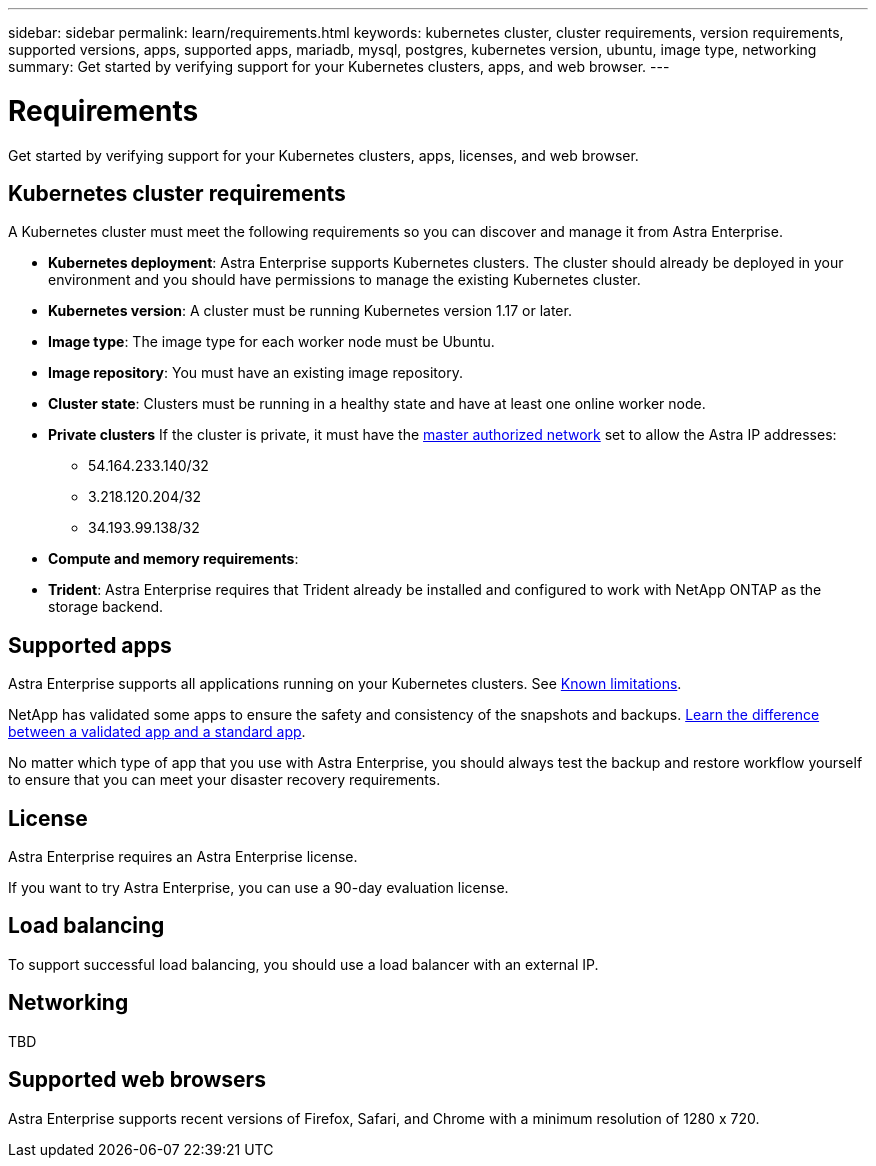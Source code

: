 ---
sidebar: sidebar
permalink: learn/requirements.html
keywords: kubernetes cluster, cluster requirements, version requirements, supported versions, apps, supported apps, mariadb, mysql, postgres, kubernetes version, ubuntu, image type, networking
summary: Get started by verifying support for your Kubernetes clusters, apps, and web browser.
---

= Requirements
:hardbreaks:
:icons: font
:imagesdir: ../media/concepts/

Get started by verifying support for your Kubernetes clusters, apps, licenses, and web browser.

== Kubernetes cluster requirements

A Kubernetes cluster must meet the following requirements so you can discover and manage it from Astra Enterprise.

* *Kubernetes deployment*: Astra Enterprise supports Kubernetes clusters. The cluster should already be deployed in your environment and you should have permissions to manage the existing Kubernetes cluster.

* *Kubernetes version*: A cluster must be running Kubernetes version 1.17 or later.

* *Image type*: The image type for each worker node must be Ubuntu.

* *Image repository*: You must have an existing image repository.

* *Cluster state*: Clusters must be running in a healthy state and have at least one online worker node.

* *Private clusters* If the cluster is private, it must have the https://cloud.google.com/kubernetes-engine/docs/concepts/private-cluster-concept[master authorized network^] set to allow the Astra IP addresses:
** 54.164.233.140/32
**	3.218.120.204/32
**	34.193.99.138/32

* *Compute and memory requirements*:

* *Trident*: Astra Enterprise requires that Trident already be installed and configured to work with NetApp ONTAP as the storage backend.


== Supported apps

Astra Enterprise supports all applications running on your Kubernetes clusters. See link:../release-notes/known-limitations.html[Known limitations].

NetApp has validated some apps to ensure the safety and consistency of the snapshots and backups. link:../learn/validated-vs-standard.html[Learn the difference between a validated app and a standard app].

No matter which type of app that you use with Astra Enterprise, you should always test the backup and restore workflow yourself to ensure that you can meet your disaster recovery requirements.

== License

Astra Enterprise requires an Astra Enterprise license.

If you want to try Astra Enterprise, you can use a 90-day evaluation license.

== Load balancing

To support successful load balancing, you should use a load balancer with an external IP.


== Networking

TBD



== Supported web browsers

Astra Enterprise supports recent versions of Firefox, Safari, and Chrome with a minimum resolution of 1280 x 720.
